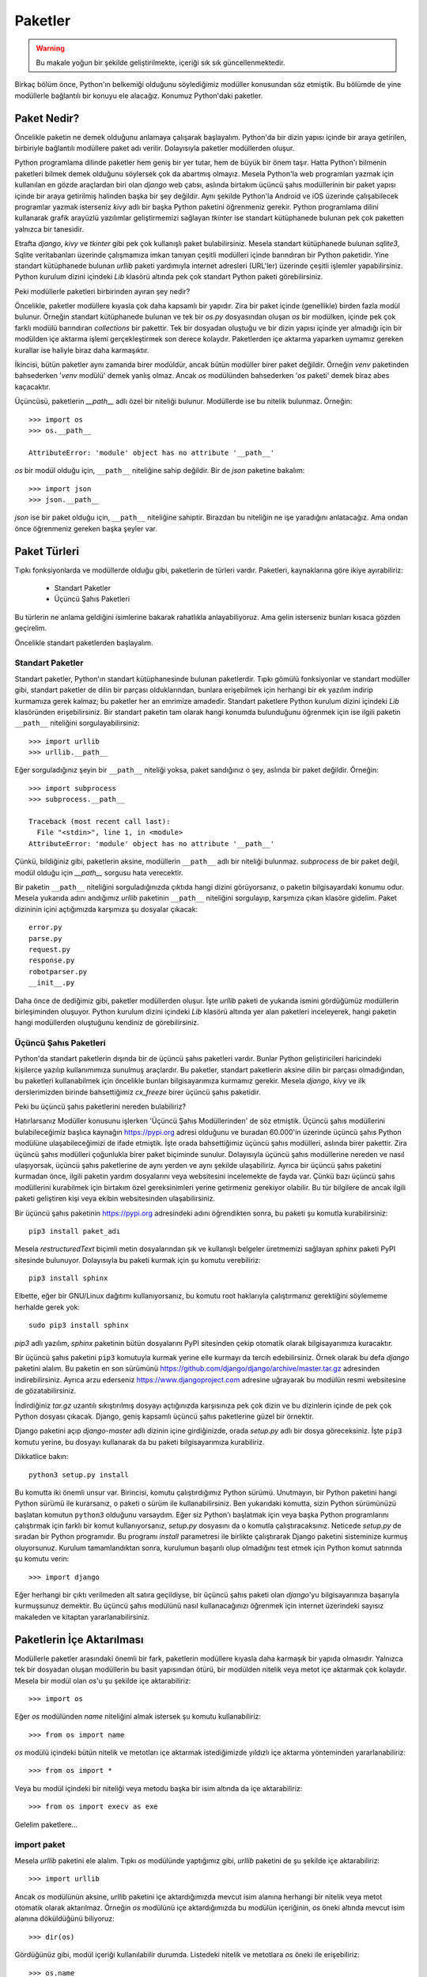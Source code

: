.. meta::
   :description: Bu bölümde paketler konusunu inceleyeceğiz.
   :keywords: python, paket, import, __init__.py, init, Android, iOS, kivy,
    django, üçüncü şahıs paketleri, standart paketler, bağıl içe aktarma,
    relative import

.. highlight:: py3

***************
Paketler
***************

.. warning:: Bu makale yoğun bir şekilde geliştirilmekte, içeriği sık sık
 güncellenmektedir.

Birkaç bölüm önce, Python'ın belkemiği olduğunu söylediğimiz modüller konusundan
söz etmiştik. Bu bölümde de yine modüllerle bağlantılı bir konuyu ele alacağız.
Konumuz Python'daki paketler.

Paket Nedir?
**************

Öncelikle paketin ne demek olduğunu anlamaya çalışarak başlayalım. Python'da bir
dizin yapısı içinde bir araya getirilen, birbiriyle bağlantılı modüllere paket
adı verilir. Dolayısıyla paketler modüllerden oluşur.

Python programlama dilinde paketler hem geniş bir yer tutar, hem de büyük bir
önem taşır. Hatta Python'ı bilmenin paketleri bilmek demek olduğunu söylersek
çok da abartmış olmayız. Mesela Python'la web programları yazmak için kullanılan
en gözde araçlardan biri olan `django` web çatısı, aslında birtakım üçüncü şahıs
modüllerinin bir paket yapısı içinde bir araya getirilmiş halinden başka bir şey
değildir. Aynı şekilde Python'la Android ve iOS üzerinde çalışabilecek
programlar yazmak isterseniz `kivy` adlı bir başka Python paketini öğrenmeniz
gerekir. Python programlama dilini kullanarak grafik arayüzlü yazılımlar
geliştirmemizi sağlayan `tkinter` ise standart kütüphanede bulunan pek çok
paketten yalnızca bir tanesidir.

Etrafta `django`, `kivy` ve `tkinter` gibi pek çok kullanışlı paket
bulabilirsiniz. Mesela standart kütüphanede bulunan `sqlite3`, Sqlite
veritabanları üzerinde çalışmamıza imkan tanıyan çeşitli modülleri içinde
barındıran bir Python paketidir. Yine standart kütüphanede bulunan `urllib`
paketi yardımıyla internet adresleri (URL'ler) üzerinde çeşitli işlemler
yapabilirsiniz. Python kurulum dizini içindeki `Lib` klasörü altında pek çok
standart Python paketi görebilirsiniz.

Peki modüllerle paketleri birbirinden ayıran şey nedir?

Öncelikle, paketler modüllere kıyasla çok daha kapsamlı bir yapıdır. Zira bir
paket içinde (genellikle) birden fazla modül bulunur. Örneğin standart
kütüphanede bulunan ve tek bir `os.py` dosyasından oluşan `os` bir modülken,
içinde pek çok farklı modülü barındıran `collections` bir pakettir. Tek bir
dosyadan oluştuğu ve bir dizin yapısı içinde yer almadığı için bir modülden içe
aktarma işlemi gerçekleştirmek son derece kolaydır. Paketlerden içe aktarma
yaparken uymamız gereken kurallar ise haliyle biraz daha karmaşıktır.

İkincisi, bütün paketler aynı zamanda birer modüldür, ancak bütün modüller birer
paket değildir. Örneğin `venv` paketinden bahsederken '`venv` modülü' demek
yanlış olmaz. Ancak `os` modülünden bahsederken '`os` paketi' demek biraz abes
kaçacaktır.

Üçüncüsü, paketlerin `__path__` adlı özel bir niteliği bulunur. Modüllerde ise
bu nitelik bulunmaz. Örneğin::

    >>> import os
    >>> os.__path__

    AttributeError: 'module' object has no attribute '__path__'

`os` bir modül olduğu için, ``__path__`` niteliğine sahip değildir. Bir de
`json` paketine bakalım::

    >>> import json
    >>> json.__path__

`json` ise bir paket olduğu için, ``__path__`` niteliğine sahiptir. Birazdan
bu niteliğin ne işe yaradığını anlatacağız. Ama ondan önce öğrenmeniz gereken
başka şeyler var.

Paket Türleri
**************

Tıpkı fonksiyonlarda ve modüllerde olduğu gibi, paketlerin de türleri vardır.
Paketleri, kaynaklarına göre ikiye ayırabiliriz:

    * Standart Paketler
    * Üçüncü Şahıs Paketleri

Bu türlerin ne anlama geldiğini isimlerine bakarak rahatlıkla anlayabiliyoruz.
Ama gelin isterseniz bunları kısaca gözden geçirelim.

Öncelikle standart paketlerden başlayalım.

Standart Paketler
==================

Standart paketler, Python'ın standart kütüphanesinde bulunan paketlerdir. Tıpkı
gömülü fonksiyonlar ve standart modüller gibi, standart paketler de dilin bir
parçası olduklarından, bunlara erişebilmek için herhangi bir ek yazılım indirip
kurmamıza gerek kalmaz; bu paketler her an emrimize amadedir. Standart paketlere
Python kurulum dizini içindeki `Lib` klasöründen erişebilirsiniz. Bir standart
paketin tam olarak hangi konumda bulunduğunu öğrenmek için ise ilgili paketin
``__path__`` niteliğini sorgulayabilirsiniz::

    >>> import urllib
    >>> urllib.__path__

Eğer sorguladığınız şeyin bir ``__path__`` niteliği yoksa, paket sandığınız o
şey, aslında bir paket değildir. Örneğin::

    >>> import subprocess
    >>> subprocess.__path__

    Traceback (most recent call last):
      File "<stdin>", line 1, in <module>
    AttributeError: 'module' object has no attribute '__path__'

Çünkü, bildiğiniz gibi, paketlerin aksine, modüllerin ``__path__`` adlı bir
niteliği bulunmaz. `subprocess` de bir paket değil, modül olduğu için
`__path__` sorgusu hata verecektir.

Bir paketin ``__path__`` niteliğini sorguladığınızda çıktıda hangi dizini
görüyorsanız, o paketin bilgisayardaki konumu odur. Mesela yukarıda adını
andığımız `urllib` paketinin ``__path__`` niteliğini sorgulayıp, karşımıza çıkan
klasöre gidelim. Paket dizininin içini açtığımızda karşımıza şu dosyalar
çıkacak::

    error.py
    parse.py
    request.py
    response.py
    robotparser.py
    __init__.py

Daha önce de dediğimiz gibi, paketler modüllerden oluşur. İşte `urllib` paketi
de yukarıda ismini gördüğümüz modüllerin birleşiminden oluşuyor. Python kurulum
dizini içindeki `Lib` klasörü altında yer alan paketleri inceleyerek, hangi
paketin hangi modüllerden oluştuğunu kendiniz de görebilirsiniz.

Üçüncü Şahıs Paketleri
=======================

Python'da standart paketlerin dışında bir de üçüncü şahıs paketleri vardır.
Bunlar Python geliştiricileri haricindeki kişilerce yazılıp kullanımımıza
sunulmuş araçlardır. Bu paketler, standart paketlerin aksine dilin bir parçası
olmadığından, bu paketleri kullanabilmek için öncelikle bunları bilgisayarımıza
kurmamız gerekir. Mesela `django`, `kivy` ve ilk derslerimizden birinde
bahsettiğimiz `cx_freeze` birer üçüncü şahıs paketidir.

Peki bu üçüncü şahıs paketlerini nereden bulabiliriz?

Hatırlarsanız Modüller konusunu işlerken 'Üçüncü Şahıs Modüllerinden' de söz
etmiştik. Üçüncü şahıs modüllerini bulabileceğimiz başlıca kaynağın
https://pypi.org adresi olduğunu ve buradan 60.000'in üzerinde
üçüncü şahıs Python modülüne ulaşabileceğimizi de ifade etmiştik. İşte orada
bahsettiğimiz üçüncü şahıs modülleri, aslında birer pakettir. Zira üçüncü şahıs
modülleri çoğunlukla birer paket biçiminde sunulur. Dolayısıyla üçüncü şahıs
modüllerine nereden ve nasıl ulaşıyorsak, üçüncü şahıs paketlerine de aynı
yerden ve aynı şekilde ulaşabiliriz. Ayrıca bir üçüncü şahıs paketini kurmadan
önce, ilgili paketin yardım dosyalarını veya websitesini incelemekte de fayda
var. Çünkü bazı üçüncü şahıs modüllerini kurabilmek için birtakım özel
gereksinimleri yerine getirmeniz gerekiyor olabilir. Bu tür bilgilere de ancak
ilgili paketi geliştiren kişi veya ekibin websitesinden ulaşabilirsiniz.

Bir üçüncü şahıs paketinin https://pypi.org adresindeki adını
öğrendikten sonra, bu paketi şu komutla kurabilirsiniz::

    pip3 install paket_adı

Mesela `restructuredText` biçimli metin dosyalarından şık ve kullanışlı
belgeler üretmemizi sağlayan `sphinx` paketi PyPI sitesinde bulunuyor.
Dolayısıyla bu paketi kurmak için şu komutu verebiliriz::

    pip3 install sphinx

Elbette, eğer bir GNU/Linux dağıtımı kullanıyorsanız, bu komutu root haklarıyla
çalıştırmanız gerektiğini söylememe herhalde gerek yok::

    sudo pip3 install sphinx

`pip3` adlı yazılım, `sphinx` paketinin bütün dosyalarını PyPI sitesinden çekip
otomatik olarak bilgisayarımıza kuracaktır.

Bir üçüncü şahıs paketini ``pip3`` komutuyla kurmak yerine elle kurmayı da
tercih edebilirsiniz. Örnek olarak bu defa `django` paketini alalım. Bu paketin
en son sürümünü https://github.com/django/django/archive/master.tar.gz
adresinden indirebilirsiniz. Ayrıca arzu ederseniz https://www.djangoproject.com
adresine uğrayarak bu modülün resmi websitesine de gözatabilirsiniz.

İndirdiğiniz `tar.gz` uzantılı sıkıştırılmış dosyayı açtığınızda karşısınıza pek
çok dizin ve bu dizinlerin içinde de pek çok Python dosyası çıkacak. Django,
geniş kapsamlı üçüncü şahıs paketlerine güzel bir örnektir.

Django paketini açıp `django-master` adlı dizinin içine girdiğinizde, orada
`setup.py` adlı bir dosya göreceksiniz. İşte ``pip3`` komutu yerine, bu dosyayı
kullanarak da bu paketi bilgisayarımıza kurabiliriz.

Dikkatlice bakın::

    python3 setup.py install

Bu komutta iki önemli unsur var. Birincisi, komutu çalıştırdığımız Python
sürümü. Unutmayın, bir Python paketini hangi Python sürümü ile kurarsanız, o
paketi o sürüm ile kullanabilirsiniz. Ben yukarıdaki komutta, sizin Python
sürümünüzü başlatan komutun ``python3`` olduğunu varsaydım. Eğer siz Python'ı
başlatmak için veya başka Python programlarını çalıştırmak için farklı bir komut
kullanıyorsanız, `setup.py` dosyasını da o komutla çalıştıracaksınız. Neticede
`setup.py` de sıradan bir Python programıdır. Bu programı `install` parametresi
ile birlikte çalıştırarak Django paketini sisteminize kurmuş oluyorsunuz.
Kurulum tamamlandıktan sonra, kurulumun başarılı olup olmadığını test etmek için
Python komut satırında şu komutu verin::

    >>> import django

Eğer herhangi bir çıktı verilmeden alt satıra geçildiyse, bir üçüncü şahıs
paketi olan `django`'yu bilgisayarınıza başarıyla kurmuşsunuz demektir. Bu
üçüncü şahıs modülünü nasıl kullanacağınızı öğrenmek için internet üzerindeki
sayısız makaleden ve kitaptan yararlanabilirsiniz.

Paketlerin İçe Aktarılması
****************************

Modüllerle paketler arasındaki önemli bir fark, paketlerin modüllere kıyasla
daha karmaşık bir yapıda olmasıdır. Yalnızca tek bir dosyadan oluşan modüllerin
bu basit yapısından ötürü, bir modülden nitelik veya metot içe aktarmak çok
kolaydır. Mesela bir modül olan `os`'u şu şekilde içe aktarabiliriz::

    >>> import os

Eğer `os` modülünden `name` niteliğini almak istersek şu komutu kullanabiliriz::

    >>> from os import name

`os` modülü içindeki bütün nitelik ve metotları içe aktarmak istediğimizde
yıldızlı içe aktarma yönteminden yararlanabiliriz::

    >>> from os import *

Veya bu modül içindeki bir niteliği veya metodu başka bir isim altında da içe
aktarabiliriz::

    >>> from os import execv as exe

Gelelim paketlere...

import paket
==============

Mesela `urllib` paketini ele alalım. Tıpkı `os` modülünde yaptığımız gibi,
`urllib` paketini de şu şekilde içe aktarabiliriz::

    >>> import urllib

Ancak `os` modülünün aksine, `urllib` paketini içe aktardığımızda mevcut isim
alanına herhangi bir nitelik veya metot otomatik olarak aktarılmaz. Örneğin `os`
modülünü içe aktardığımızda bu modülün içeriğinin, `os` öneki altında mevcut
isim alanına döküldüğünü biliyoruz::

    >>> dir(os)

Gördüğünüz gibi, modül içeriği kullanılabilir durumda. Listedeki nitelik ve
metotlara `os` öneki ile erişebiliriz::

    >>> os.name
    >>> os.listdir(os.getcwd())

gibi...

Ancak ``import os`` komutunun aksine, ``import urllib`` komutu, paket içeriğini
otomatik olarak mevcut isim alanına aktarmaz::

    >>> import urllib
    >>> dir(urllib)

    ['__builtins__', '__cached__', '__doc__', '__file__',
     '__loader__', '__name__', '__package__', '__path__',
     '__spec__']

Gördüğünüz gibi listede yalnızca standart metot ve nitelikler var. Bu listede
mesela paket içeriğinde olduğunu bildiğimiz `error.py`, `parse.py`,
`request.py`, `response.py` ve `robotparser.py` gibi modülleri göremiyoruz. Eğer
paket içinde bulunan belirli bir modülü içe aktarmak istiyorsak bunu açık açık
belirtmeliyiz. Nasıl mı? Görelim...

import paket.modül
======================

Mesela `urllib` paketinden `request` modülünü içe aktarmak
istersek şu komutu yazacağız::

    >>> import urllib.request

Bu modülü yukarıdaki şekilde içe aktardığımızda, modül içindeki nitelik ve
metotlara `urllib.request` önekiyle erişebiliriz::

    >>> urllib.request.urlopen('https://yazbel.com/')

from paket import modül
========================

Yukarıda olduğu gibi, `urllib` paketi içindeki `request` modülünü ``import
paket.modül`` gibi bir komutla içe aktardığımızda ilgili modülün bütün nitelik
ve metotları `urllib.request` ismi altında içe aktarıldığından, `urllib` paketi
içindeki `request` modülünün nitelik ve metotlarına ulaşabilmek için her
defasında `urllib.request` önekini kullanmamız gerekir. Eğer her defasında uzun
uzun `urllib.request` yazmak istemiyorsanız paket içindeki modülü şu şekilde içe
aktarabilirsiniz::

    >>> from urllib import request

Böylece `request` modülünün nitelik ve metotlarına yalnızca `request` önekiyle
erişebilirsiniz::

    >>> request.urlopen('https://yazbel.com/')

from paket.modül import nitelik_veya_metot
=============================================

Peki bir paket içinde yer alan herhangi bir modül içindeki nitelik ve metotlara
öneksiz olarak erişmek istersek ne yapacağız? Python bize bu isteğimizi yerine
getirmemizi sağlayacak bir yol da sunar.

Dikkatlice bakın::

    from urllib.request import urlopen

Bu şekilde `urllib` paketi içindeki `request` modülünden `urlopen` adlı metodu
doğrudan içe aktarmış olduk. Dolayısıyla bu metodu dümdüz kullanabiliriz::

    >>> urlopen('https://yazbel.com/')

Ancak, modüller konusunu işlerken öneksiz aktarmaya ilişkin söylediklerimizin
paketler için de geçerli olduğunu aklımızdan çıkarmıyoruz.

from paket.modül import *
==========================

Eğer bir paket içindeki bir modülün bütün nitelik ve metotlarını mevcut isim
alanına olduğu gibi aktarmak isterseniz şu içe aktarma yöntemini
kullanabilirsiniz::

    >>> from paket.modül import *

Bu bilgiyi `urllib` modülüne uygulayalım::

    >>> from urllib.request import *

Bu şekilde `urllib` paketi içindeki `request` modülünün bütün nitelik ve
metotlarını doğrudan mevcut isim alanına aktarmış olduk. Bu yöntemin büyük bir
rahatlık sunmakla birlikte önemli dezavantajlara da sahip olduğunu gayet iyi
bildiğinizden eminim.

Kendi Oluşturduğumuz Paketler
*******************************

Buraya kadar hep başkalarının yazdığı, hazır paketlerden söz ettik. Bu sayede
bir Python paketinin yapı olarak neye benzediğini ve nasıl kullanılacağını
kabataslak da olsa anlamış olduk. Elbette biz sadece başkalarının yazdığı
paketleri kullanmayacağız. Bir de bizim kendi yazdığımız Python paketleri
olacak.

Kendi oluşturduğumuz paketler, adı üzerinde, kendi kendimize yazıp meydana
getirdiğimiz paketlerdir. Bu paketleri iyice geliştirdikten ve başkaları için de
yararlı olabilecek hale getirdikten sonra, istersek https://pypi.org
adresindeki üçüncü şahıs paket deposuna yükleyebiliriz. Böylece kendi
geliştirdiğimiz paketler de, üçüncü şahıs Python paketleri arasına girmiş
olur...

İşte bu bölümde, bu tür paketleri nasıl yazacağımızı ele alacağız.

Paket Oluşturmak
=================

Bir Python programı yazdığınızı düşünün. Programınızı ilk yazmaya başlarken
doğal olarak programınız tek bir dosyadan oluşacaktır. Ancak elbette programınız
büyüdükçe, bütün kodları tek bir dosyaya sıkıştırmak yerine, farklı işlevleri
farklı dosyalar içinde tanımlamanın daha mantıklı olduğunu farkedeceksiniz.
Mesela programın grafik arayüz kısmını bir dosyada tanımlarken, düğmelere,
menülere bağlayacağınız işlevleri bir başka dosyada tanımlamak isteyebilirsiniz.
Programınızın gerçekleştirdiği işlemleri küçük, mantıklı birimlere bölüp bunları
farklı modüllere taşımanız, programınızı çok daha rahat bir şekilde idare
etmenizi sağlayacaktır. Yani, yazdığınız programı birkaç modüle bölüp, bunları
bir paket yapısı içinde sunmanız hem kendiniz açısından, hem de kodlarınızı
okuyan başkaları açısından işleri epey kolaylaştıracaktır.

Python'da bir paket oluşturmak son derece kolaydır. Program kodlarını içeren
`.py` dosyasını bir klasör içine koyduğunuz anda, o klasörün adını taşıyan bir
paket meydana getirmiş olursunuz.

Mesela bir sipariş takip programı yazdığımızı düşünelim. Ana klasörümüzün adını
`siparistakip` koyalım. Bu klasör içinde de `komut.py`, `veritabani.py` ve
`siparis.py` adlı modüller olsun. Yani şöyle bir dosya-dizin yapısı
oluşturalım::

    + siparistakip
    |__ siparis.py
    |__ komut.py
    |__ veritabani.py

İşte bu şekilde basit bir dosya-dizin yapısı oluşturduğumuzda, `siparistakip`
adlı bir Python paketi meydana getirmiş oluyoruz\ [#]_.

Gelin isterseniz, `siparistakip` dizininin gerçekten bir paket olduğunu teyit
edelim.

Öncelikle paketimizi içe aktaralım. Bunun için `siparistakip` dizininin
bulunduğu klasörde şu komutu verelim::

    >>> import siparistakip

Şimdi paket içeriğini kontrol edelim::

    >>> dir(siparistakip)

    ['__doc__', '__loader__', '__name__',
     '__package__', '__path__', '__spec__']

Gördüğünüz gibi, listede `__path__` adlı bir nitelik var. Bu niteliğin yalnızca
paketlerde bulunduğunu biliyorsunuz. Demek ki `siparistakip` gerçekten de bir
Python paketiymiş. Bunun dışında, listede gördüğünüz `__package__` niteliğini
kullanarak da bir modülün paket olup olmadığını kontrol edebilirsiniz::

    >>> siparistakip.__package__

    'siparistakip'

Eğer test ettiğimiz modül bir paketse, `__package__` niteliği bize bir paket adı
verecektir. Yok eğer test ettiğimiz modül bir paket değil de alelade bir
modülse, `__package__` niteliği boş bir karakter dizisi döndürecektir. Mesela
`os` modülünün bir paket olmadığını biliyoruz::

    >>> import os
    >>> os.__package__

    ''

Gördüğünüz gibi, bu modülün `__package__` niteliği boş bir karakter dizisi.
Ayrıca bu modül bir paket olmadığı için, `__path__` adlı bir nitelik de
barındırmıyor::

    >>> os.__path__

    Traceback (most recent call last):
      File "<stdin>", line 1, in <module>
    AttributeError: 'module' object has no attribute '__path__'

Dolayısıyla bütün işaretler, gerçekten de `siparistakip` adlı bir paket
oluşturduğumuzu gösteriyor...

İçe Aktarma İşlemleri
=====================

Standart paketleri anlatırken, bu paketlerin her konumdan içe aktarılabileceğini
söylemiştik. Aynı şey üçüncü şahıs paketleri için de geçerlidir. Çünkü gerek
Python geliştiricileri, gerekse üçüncü şahıs paketleri geliştirenler, bu
paketleri bize sunarken bunları Python'ın `sys.path` çıktısına eklemişlerdir. O
yüzden standart ve üçüncü şahıs paketlerini içe aktarırken sorun yaşamayız.

Ancak tabii ki kendi yazdığımız paketler `sys.path` listesine ekli olmadığı
için, bunları içe aktarırken bazı noktalara dikkat etmeniz gerekir.

Mesela masaüstünde şu yapıya sahip bir paket oluşturalım::

    + paket
    |__ modul1.py
    |__ modul2.py
    |__ modul3.py
        + altdizin
        |__altmodul1.py
        |__altmodul2.py

Bu dizinde dosya içerikleri şöyle olsun:

`modul1.py`::

    isim1 = 'modul1'
    print(isim1)

`modul2.py`::

    isim2 = 'modul2'
    print(isim2)

`modul3.py`::

    isim3 = 'modul3'
    print(isim3)

`altmodul1.py`::

    altisim1 = 'altmodul1'
    print(altisim1)

`altmodul2.py`::

    altisim2 = 'altmodul2'
    print(altisim2)

Şimdi `paket` adlı dizinin bulunduğu klasörde bir etkileşimli kabuk oturumu
açalım. Yalnız bu oturumu `paket` dizinin içinde değil, bir üst dizinde
açacaksınız. Yani o anda bulunduğunuz dizinde `dir` veya `ls` komutu
verdiğinizde `paket` adlı dizini görüyor olmanız lazım... Eğer `dir` veya `ls`
komutunun çıktısında `altdizin` adlı dizini görüyorsanız yanlış yerdesiniz
demektir. Hemen bir üst dizine gidin.

Bulunduğumuz konumda şu komutu verelim::

    >>> import paket

Eğer hiçbir çıktı almadan bir alt satıra geçtiyseniz her şey yolunda demektir.
Eğer bir hata mesajı görüyorsanız, etkileşimli kabuk oturumunu yanlış konumda
açmışsınızdır. Oturumu doğru konumda açıp tekrar gelin...

Standart paketlerde ve üçüncü şahıs paketlerinde gördüğümüz gibi, bir paketi
yukarıdaki şekilde içe aktardığımızda, o pakete ait herhangi bir modül veya
nitelik otomatik olarak içe aktarılmıyor. ``dir(paket)`` komutu verdiğinizde
yalnızca standart niteliklerin içe aktarıldığını göreceksiniz::

    >>> dir(paket)

    ['__doc__', '__loader__', '__name__',
     '__package__', '__path__', '__spec__']

Gördüğünüz gibi, oluşturduğumuz paket, bir Python paketinin sahip olması gereken
bütün niteliklere sahip.

Şimdi bu paket içindeki `modul1` adlı modülü içe aktaralım::

    >>> from paket import modul1

    modul1

Böylece `modul1` adlı modülün içindeki değişkenin değerini almış olduk. Paket
içindeki öteki modülleri de aynı şekilde içe aktarabilirsiniz::

    >>> from paket import modul2

    modul2

    >>> from paket import modul3

    modul3

Peki ya mesela `modul1` içindeki `isim1` değişkenini almak istersek ne
yapacağız?

Dikkatlice bakın::

    >>> from paket.modul1 import isim1

    modul1

Gördüğünüz gibi, `paket` içindeki `modul1` modülünün `isim1` niteliğini
başarıyla aldık. Örnek olması açısından ötekileri de alalım::

    >>> from paket.modul2 import isim2

    modul2

    >>> from paket.modul3 import isim3

    modul3

Buradaki temel mantığı kavradığınızı zannediyorum. Standart modülleri incelerken
bahsettiğimiz içe aktarma yöntemlerini tek tek yukarıdaki yapıya uygulayarak,
buraya kadar anlattıklarımızı anlayıp anlamadığınızı test edebilirsiniz.
Dilerseniz pratik yapmak açısından bir de `altdizin` içindeki modüllere
uzanalım.

Öncelikle `altdizin`'i içe aktaralım::

    >>> import paket.altdizin

Bu şekilde `paket` adlı paketin `altdizin` adlı alt dizinini içe aktarmış olduk.
Artık bu alt dizin içindeki modüllere ve onların niteliklerine erişebiliriz.
Mesela `paket` adlı paketin `altdizin` adlı alt dizini içindeki `altmodul1` adlı
modülün `altisim1` niteliğini alalım::

    >>> paket.altdizin.altmodul1.altisim1

    'altmodul1'

Gördüğünüz gibi, `altisim1` niteliğine erişmek için uzun bir yol gitmemiz
gerekiyor. Bu yolu kısaltmak isterseniz modülü şu şekilde içe aktarabilirsiniz::

    >>> from paket.altdizin import altmodul1

Artık `altmodul1`'in niteliklerine yalnızca `altmodul1` önekiyle
ulaşabilirsiniz::

    >>> altmodul1.altisim1

    'altmodul1'

Hatta doğrudan `altisim1` niteliğinin kendisini de alabilirsiniz::

    >>> from paket.altdizin.altmodul1 import altisim1
    >>> altisim1

    'altmodul1'

Gördüğünüz gibi, Python'ın içe aktarma mantığı gayet basit. Bulunduğunuz
konumdan itibaren, alt dizin ve modül adlarını sırasıyla kullanarak ve bunları
birbiriyle nokta işareti ile birleştirerek her bir modüle ve modül içindeki
niteliğe erişebiliyoruz.

İçe Aktarma Mantığı
=======================

Yukarıdaki örneklerden gördüğünüz gibi, Python'ın içe aktarma mekanizması gayet
basit bir şekilde işliyor. Ancak yine de bu durum sizin rehavete kapılmanıza yol
açmasın. Zira kimi zaman bu mekanizma hiç beklemediğiniz durumların ortaya
çıkmasına da yol açabilir.

Python'da paketler üzerinde çalışırken, Python programlama dilinin paketleri içe
aktarma mekanizmasını çok iyi anlamış olmalısınız. Eğer bu mekanizmayı hakkıyla
anlamadan paket yapmaya kalkışırsanız, Python'ın içe aktarma sırasında
verebileceği sürpriz hatalar size saç baş yoldurabilir. İşte bu bölümde
Python'ın paket içe aktarma mantığı üzerine eğilerek, engebeli yüzeyleri nasıl
aşabileceğimizi anlamaya çalışacağız.

İçe Aktarma İşleminin Konumu
-------------------------------

Python'da herhangi bir içe aktarma işlemi yapacağımız zaman, unutmamamız gereken
en önemli konu, Python'ın bütün içe aktarma işlemlerini tek bir konumdan
gerçekleştirdiği gerçeğidir. Bunun ne demek olduğunu anlamak için çok basit bir
örnek verelim.

Yukarıda şöyle bir paket yapısı oluşturmuştuk::

    + paket
    |__ modul1.py
    |__ modul2.py
    |__ modul3.py
        + altdizin
        |__altmodul1.py
        |__altmodul2.py

Burada `altmodul2.py` dosyasının içine şunu yazalım::

    import altmodul1

Yani bu dosya ile aynı dizinde bulunan `altmodul1.py` dosyasını, `altmodul2.py`
dosyası içinden bir modül olarak içe aktaralım.

Şimdi, daha önce yaptığımız gibi, `paket` adlı dizinin bulunduğu klasörde bir
etkileşimli kabuk oturumu açalım ve şu komutu yazalım::

    >>> from paket.altdizin import altmodul2

Bu komut bize şöyle bir hata mesajı verecek::

    ImportError: No module named 'altmodul1'

Bu hatanın sebebi, Python'ın `altmodul1` adlı modülü bulamıyor olmasıdır.
Halbuki bu modül, `altmodul2` ile aynı dizinde bulunuyor. O halde acaba Python
bu modülü neden bulamıyor?

Bunu anlamak için şöyle bir deneme yapalım:

Şimdi `altmodul1.py` ve `altmodul2.py` dosyalarının bulunduğu konumda bir
etkileşimli kabuk oturumu başlatın ve şu komutu verin::

    >>> import altmodul2

Gördüğünüz gibi, bu defa Python herhangi bir hata mesajı vermeden, ``impport
altmodul1`` komutuyla `altmodul2.py` dosyası içinden çağırdığımız `altmodul1`
modülünün içeriğini alabildi. Peki ama neden?

Başta da söylediğimiz gibi, Python bütün aktarma işlemlerini tek bir konumdan
yapar. Yani eğer siz bir modülü üst dizinden içe aktardıysanız, o üst dizinin
adı paket içindeki bütün aktarmalara önek olarak eklenecektir. Dolayısıyla
`paket` adlı dizinin bulunduğu konumdan `altdizin` içindeki `altmodul2.py`
dosyasını çağırdığınızda, `altmodul2.py` içindeki ``import altmodul1`` komutu,
`altmodul1.py` dosyasını bulamayacaktır. Ama siz `altmodul2.py` dosyasını kendi
dizini içinden çağırdığınızda, ``import altmodul1`` komutu, aynı dizin içindeki
`altmodul1.py` dosyasını bulabilecektir.

Bu okuduklarınız ilk bakışta size çok karmaşıkmış gibi gelebilir, ama aslında
biraz dikkat ederseniz bu sistemin hiç de öyle karmaşık olmadığını, aksine son
derece mantıklı olduğunu göreceksiniz.

Durumu daha da netleştirmek için şöyle bir şey yapalım:

`altmodul2.py` dosyasını açıp, ``import altmodul1`` komutunu şöyle yazalım::

    from paket.altdizin import altmodul1

Bu değişikliği kaydettikten sonra tekrar `paket` dizininin bulunduğu konumda bir
oturum açıp şu komutu verelim::

    >>> from paket.altdizin import altmodul2

İşte bu kez komutumuz başarıyla çalıştı ve `altmodul1` modülünü bulabildi...

Şimdi de `altmodul1.py` ve `altmodul2.py` dosyalarının bulunduğu konuma tekrar
dönüp burada yine bir etkileşimli kabuk oturumu başlatalım ve daha önce
verdiğimiz şu komutu tekrar verelim::

    >>> import altmodul2

O da ne! Geçen sefer hatasız çalışan kod bu defa hata verdi::

    ImportError: No module named 'paket'

Gördüğünüz gibi, modülü içe aktardığımız konumdan ötürü Python bu kez de
`paket` adlı paketi bulamıyor.

Birazdan bütün bu sorunların kesin çözümünü vereceğiz. Ama ondan önce başka bir
konudan söz edelim.

Bağıl İçe Aktarma
------------------

Dediğimiz gibi, bir içe aktarma işleminin başarılı olabilmesi, o içe aktarma
işleminin yapıldığı konumun neresi olduğuna ve paket içinde bulunan öteki
modüllerdeki içe aktarmaların nasıl yazıldığına bağlıdır. Yani mesela normalde
aynı konumda bulunan iki modül birbirini yalnızca ``import modül_adı`` gibi bir
komutla içe aktarabilecekken, eğer bu modüller üst dizinin bulunduğu konumdan
çağrılıyorsa, içe aktarma başarısız olabilir. Bunun bir örneğini yukarıda
görmüştük. `altdizin` içinde bulunan `altmodul1.py` dosyasını, aynı dizindeki
`altmodul2.py` dosyasından içe aktarmak için `altmodul2.py` dosyasına ``import
altmodul1`` yazdığımızda, ana `paket` dizininin bulunduğu konumdan `altdizin`
içindeki `altmodul2.py` dosyasını ``from paket.altdizin import altmodul2`` gibi
bir komut ile içe aktarma girişimimiz başarısızlığa uğruyordu. Python'ın ilgili
modülü bulabilmesini sağlamak için, `altmodul2.py` dosyasına ``import
altmodul1`` yazmak yerine ``from paket.altdizin import altmodul1`` yazmıştık.
İşte aynı şeyi 'bağıl içe aktarma' (*relative import*) denen bir mekanizma
yardımıyla da gerçekleştirebiliriz.

Bu mekanizmada içe aktarma işlemi, içe aktaran modülün bulunduğu konuma göre
gerçekleşir. Bir örnek verelim...

`altmodul2.py` dosyasına ``import altmodul1`` veya ``from paket.altdizin import
altmodul1`` yerine şunu yazalım::

    from . import altmodul1

Burada `from` kelimesinden sonra gelen nokta (`.`), içe aktaran modülle aynı
dizine atıfta bulunuyor. Yani bu şekilde `altmodul2.py`'nin bulunduğu dizine
atıfta bulunmuş, böylece bu dizinde bulunan `altmodul1` adlı modülü içe
aktarabilmiş olduk. `paket` dizininden, hatta `altdizin` dizininden yapılacak
içe aktarma işlemleri bu komut sayesinde başarılı olacaktır.

Dediğimiz gibi, orada `.` işareti, içe aktaran modülle aynı dizini temsil
ediyor. Eğer oraya yan yana iki nokta (`..`) koyacak olursanız, bir üst dizine
atıfta bulunabilirsiniz. Mesela bir üst dizinde bulunan `modul3.py` dosyasını
`altmodul2.py` veya `altmodul1.py` dosyasından içe aktarmak isterseniz, bu
dosyaların herhangi birine şu kodu yazabilirsiniz::

    from .. import modul3

Üç nokta yan yana koyduğunuzda ise (`...`) iki üst dizine atıfta bulunmuş
olursunuz. Ancak bu şekilde paketin dışına çıkamayacağınızı da unutmayın. Yani
mesela `paket` dizininin bulunduğu konuma göre bir üst dizinde bulunan, yani
paket dışındaki `falanca.py` adlı bir modülü şu şekilde içe aktaramazsınız::

    from ... import falanca

Ama tabii eğer paketinizin dizin yapısı iki üst dizine çıkılmasına müsaade
ediyorsa yukarıdaki komut çalışacaktır. Yani elinizdeki, aşağıdakine benzer
yapıda bir pakette::

    + paket
    |__ modul1.py
    |__ modul2.py
    |__ modul3.py
        + altdizin
        |__altmodul1.py
        |__altmodul2.py
            + altaltdizin
            |__altaltmodul1.py
            |__altaltmodul2.py

`altaltmodul1.py` dosyasının bulunduğu konumdan itibaren iki üst dizine çıkarak
`modul2.py` dosyasını içe aktarabilirsiniz::

    from ... import modul2

Yukarıda gösterdiğimiz bağıl içe aktarma mekanizması, paket adı belirtmeden içe
aktarma işlemi gerçekleştirmenizi sağlar. Yani bu mekanizma sayesinde ``from
paketadi.modul import altmodul`` yerine ``from . import modul`` gibi bir kod
yazarak, aynı dizin içinde veya üst dizinlerde bulunan modüllere atıfta
bulunabilirsiniz.

Paketlerin Yola Eklenmesi
=============================

Daha önce de birkaç kez vurguladığımız gibi, içe aktarma işlemlerinde Python
aradığımız modülü veya paketi bulabilmek için `sys.path` adlı listede görünen
dizinlerin içine bakar. Eğer içe aktarmak istediğiniz paket dizini bu listede
değilse, o paketi içe aktarabilmek için, komut satırını o dizinin bulunduğu
klasörde açmanız gerekir. Yani standart paketler ve üçüncü şahıs paketlerin
aksine, `sys.path`'e eklenmemiş bir paketi her yerden içe aktaramazsınız.

Peki bir paketi `sys.path` listesine nasıl ekleyeceğiz?

Aslında bu sorunun cevabı çok basit. Bildiğiniz gibi, `sys.path` aslında basit
bir listeden ibarettir. Dolayısıyla listeler üzerinde nasıl değişiklik
yapıyorsanız, `sys.path` üzerinde de o şekilde değişiklik yapacaksınız.

Gelin isterseniz, yukarıda oluşturduğumuz `paket` adlı paket üzerinden bir
uygulama yapalım.

Python'da bir paketi `sys.path` listesine eklerken dikkat etmemiz gereken çok
önemli bir konu var: Bir paketi `sys.path` listesine eklerken, paket adına
karşılık gelen dizini değil, paketi içeren dizini bu listeye eklemeliyiz. Yani
mesela `paket` adlı dizin masaüstündeyse, bizim listeye masaüstünün olduğu
dizini eklememiz gerekiyor, paketin olduğu dizini değil...

Dikkatlice bakın::

    >>> import os, sys
    >>> kullanıcı = os.environ['HOME'] #Windows'ta os.environ['HOMEPATH']
    >>> masaüstü = os.path.join(kullanıcı, 'Desktop')
    >>> sys.path.append(masaüstü)

Böylece masaüstünün bulunduğu dizini `sys.path`'e eklemiş olduk. Burada
uyguladığımız adımlara şöyle bir bakalım.

Öncelikle gerekli modülleri içe aktardık::

    >>> import os, sys

Amacımız masaüstünün yolunu `sys.path`'e eklemek. Dolayısıyla öncelikle
kullanıcı dizininin nerede olduğunu tespit etmemiz lazım. Bildiğiniz gibi,
kullanıcı dizinleri, bilgisayarı kuran kişinin ismine göre belirlendiği için,
bütün bilgisayarlarda bu değer farklı olur. Bu değerin ne olduğu tespit
edebilmek için `os` modülünün `environ` niteliğinden yararlanabiliriz. Bu
nitelik, işletim sistemine özgü çevre değişkenlerini tutar.

GNU/Linux'ta kullanıcı dizinini tutan çevre değişkeni 'HOME' anahtarı ile
gösterilir::

    >>> kullanıcı = os.environ['HOME']

Windows'ta ise 'HOMEPATH' anahtarını kullanıyoruz::

    >>> kullanıcı = os.environ['HOMEPATH']

Kullanıcı dizinini elde ettikten sonra, masaüstüne giden yolu bulabilmek için şu
komutu kullanıyoruz::

    >>> masaüstü = os.path.join(kullanıcı, 'Desktop')

Sıra geldi elde ettiğimiz tam dizin yolunu `sys.path`'e eklemeye::

    >>> sys.path.append(masaüstü)

Gördüğünüz gibi, listelerin ``append()`` metodu yardımıyla masaüstünün yolunu
`sys.path` adlı listeye ekledik.

Artık masaüstünde bulunan paketleri rahatlıkla her yerden içe aktarabiliriz.

.. note:: `os` modülü hakkında daha geniş bilgi için :doc:`standart_moduller/os`
 başlıklı konuyu inceleyebilirsiniz. `sys` modülü hakkında bilgi için ise
 :doc:`standart_moduller/sys` başlığını ziyaret edebilirsiniz.



Paketlerde İsim Çakışmaları
============================

__init__.py Dosyası
---------------------

.. rubric:: Dipnotları:

.. [#] Daha önce Python'ın 2.x sürümlerini kullanmış olanlar, bu yapının
 bir paket oluşturmak için yeterli olmadığını düşünebilir. Çünkü Python'ın 2.x
 sürümlerinde bir paket oluşturabilmek için, `siparistakip` dizininin içinde
 `__init__.py` adlı bir dosya daha oluşturmamız gerekiyordu. Ancak Python3'te
 bu zorunluluk ortadan kaldırıldı. Eğer bu söylediğimiz şeyin ne anlama
 geldiğini bilmiyorsanız, bu uyarıyı görmezden gelip yolunuza devam
 edebilirsiniz.
